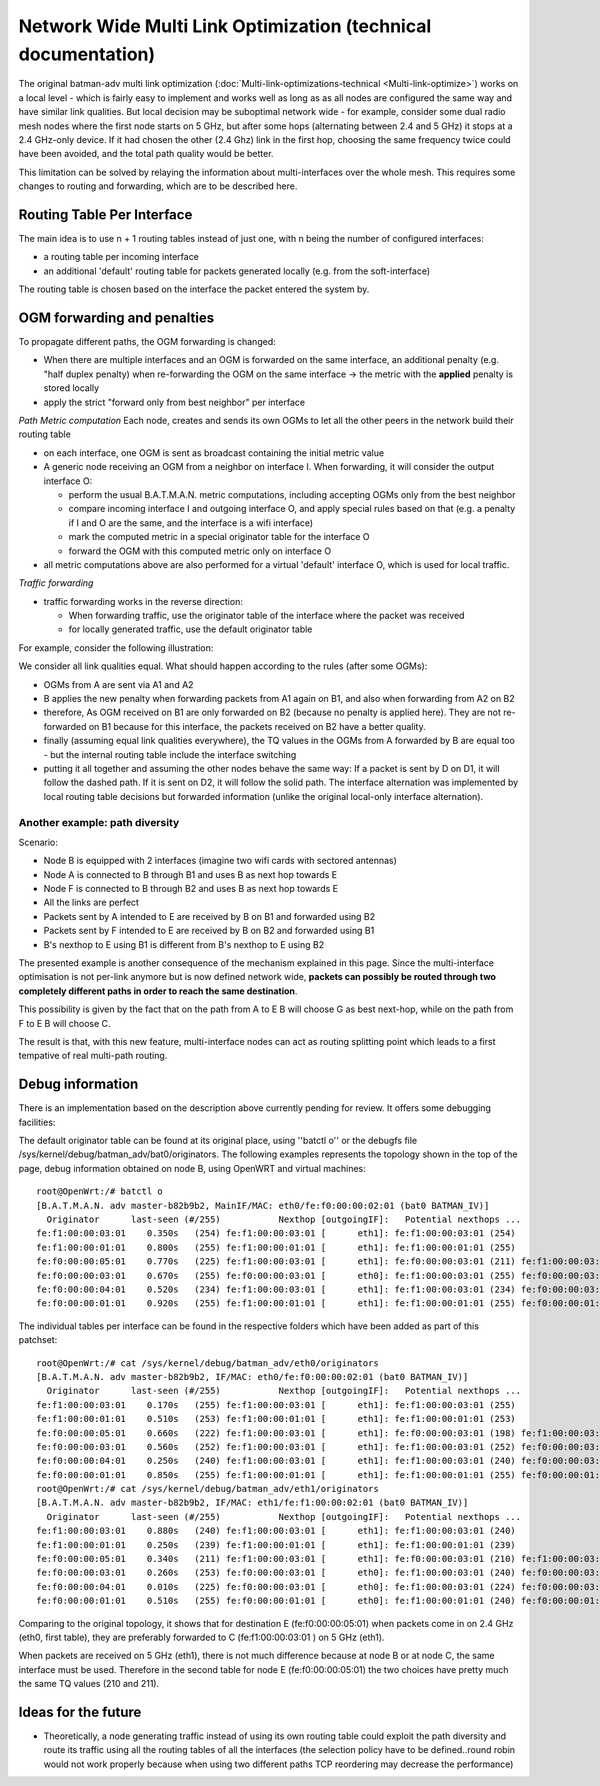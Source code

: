 .. SPDX-License-Identifier: GPL-2.0

Network Wide Multi Link Optimization (technical documentation)
==============================================================

The original batman-adv multi link optimization
(:doc:`Multi-link-optimizations-technical <Multi-link-optimize>`) works on a local level - which
is fairly easy to implement and works well as long as as all nodes are
configured the same way and have similar link qualities. But local
decision may be suboptimal network wide - for example, consider some
dual radio mesh nodes where the first node starts on 5 GHz, but after
some hops (alternating between 2.4 and 5 GHz) it stops at a 2.4 GHz-only
device. If it had chosen the other (2.4 Ghz) link in the first hop,
choosing the same frequency twice could have been avoided, and the total
path quality would be better.

|image0|

This limitation can be solved by relaying the information about
multi-interfaces over the whole mesh. This requires some changes to
routing and forwarding, which are to be described here.

Routing Table Per Interface
---------------------------

The main idea is to use n + 1 routing tables instead of just one, with n
being the number of configured interfaces:

* a routing table per incoming interface
* an additional 'default' routing table for packets generated locally
  (e.g. from the soft-interface)

The routing table is chosen based on the interface the packet entered
the system by.

OGM forwarding and penalties
----------------------------

To propagate different paths, the OGM forwarding is changed:

* When there are multiple interfaces and an OGM is forwarded on the
  same interface, an additional penalty (e.g. "half duplex penalty) when
  re-forwarding the OGM on the same interface
  -> the metric with the **applied** penalty is stored locally
* apply the strict "forward only from best neighbor" per interface

*Path Metric computation*
Each node, creates and sends its own OGMs to let all the other peers
in the network build their routing table

-  on each interface, one OGM is sent as broadcast containing the
   initial metric value

-  A generic node receiving an OGM from a neighbor on interface I. When
   forwarding, it will consider the output interface O:

   -  perform the usual B.A.T.M.A.N. metric computations, including
      accepting OGMs only from the best neighbor
   -  compare incoming interface I and outgoing interface O, and apply
      special rules based on that (e.g. a penalty if I and O are the
      same, and the interface is a wifi interface)
   -  mark the computed metric in a special originator table for the
      interface O
   -  forward the OGM with this computed metric only on interface O

-  all metric computations above are also performed for a virtual
   'default' interface O, which is used for local traffic.

*Traffic forwarding*

-  traffic forwarding works in the reverse direction:

   -  When forwarding traffic, use the originator table of the interface
      where the packet was received
   -  for locally generated traffic, use the default originator table

For example, consider the following illustration:

|image1|

We consider all link qualities equal. What should happen according to
the rules (after some OGMs):

* OGMs from A are sent via A1 and A2
* B applies the new penalty when forwarding packets from A1 again on
  B1, and also when forwarding from A2 on B2
* therefore, As OGM received on B1 are only forwarded on B2 (because
  no penalty is applied here). They are not re-forwarded on B1 because
  for this interface, the packets received on B2 have a better quality.
* finally (assuming equal link qualities everywhere), the TQ values
  in the OGMs from A forwarded by B are equal too - but the internal
  routing table include the interface switching
* putting it all together and assuming the other nodes behave the
  same way: If a packet is sent by D on D1, it will follow the dashed
  path. If it is sent on D2, it will follow the solid path. The
  interface alternation was implemented by local routing table decisions
  but forwarded information (unlike the original local-only interface
  alternation).

Another example: path diversity
~~~~~~~~~~~~~~~~~~~~~~~~~~~~~~~

|image2|

Scenario:

-  Node B is equipped with 2 interfaces (imagine two wifi cards with
   sectored antennas)
-  Node A is connected to B through B1 and uses B as next hop towards E
-  Node F is connected to B through B2 and uses B as next hop towards E
-  All the links are perfect
-  Packets sent by A intended to E are received by B on B1 and forwarded
   using B2
-  Packets sent by F intended to E are received by B on B2 and forwarded
   using B1
-  B's nexthop to E using B1 is different from B's nexthop to E using B2

The presented example is another consequence of the mechanism
explained in this page.
Since the multi-interface optimisation is not per-link anymore but is
now defined network wide, **packets can possibly be routed through two
completely different paths in order to reach the same destination**.

This possibility is given by the fact that on the path from A to E B
will choose G as best next-hop, while on the path from F to E B will
choose C.

The result is that, with this new feature, multi-interface nodes can act
as routing splitting point which leads to a first tempative of real
multi-path routing.

Debug information
-----------------

There is an implementation based on the description above currently
pending for review. It offers some debugging facilities:

The default originator table can be found at its original place, using
''batctl o'' or the debugfs file
/sys/kernel/debug/batman\_adv/bat0/originators. The following examples
represents the topology shown in the top of the page, debug information
obtained on node B, using OpenWRT and virtual machines:

::

    root@OpenWrt:/# batctl o
    [B.A.T.M.A.N. adv master-b82b9b2, MainIF/MAC: eth0/fe:f0:00:00:02:01 (bat0 BATMAN_IV)]
      Originator      last-seen (#/255)           Nexthop [outgoingIF]:   Potential nexthops ...
    fe:f1:00:00:03:01    0.350s   (254) fe:f1:00:00:03:01 [      eth1]: fe:f1:00:00:03:01 (254)
    fe:f1:00:00:01:01    0.800s   (255) fe:f1:00:00:01:01 [      eth1]: fe:f1:00:00:01:01 (255)
    fe:f0:00:00:05:01    0.770s   (225) fe:f1:00:00:03:01 [      eth1]: fe:f0:00:00:03:01 (211) fe:f1:00:00:03:01 (225)
    fe:f0:00:00:03:01    0.670s   (255) fe:f0:00:00:03:01 [      eth0]: fe:f1:00:00:03:01 (255) fe:f0:00:00:03:01 (255)
    fe:f0:00:00:04:01    0.520s   (234) fe:f1:00:00:03:01 [      eth1]: fe:f1:00:00:03:01 (234) fe:f0:00:00:03:01 (222)
    fe:f0:00:00:01:01    0.920s   (255) fe:f1:00:00:01:01 [      eth1]: fe:f1:00:00:01:01 (255) fe:f0:00:00:01:01 (254)

The individual tables per interface can be found in the respective
folders which have been added as part of this patchset:

::

    root@OpenWrt:/# cat /sys/kernel/debug/batman_adv/eth0/originators
    [B.A.T.M.A.N. adv master-b82b9b2, IF/MAC: eth0/fe:f0:00:00:02:01 (bat0 BATMAN_IV)]
      Originator      last-seen (#/255)           Nexthop [outgoingIF]:   Potential nexthops ...
    fe:f1:00:00:03:01    0.170s   (255) fe:f1:00:00:03:01 [      eth1]: fe:f1:00:00:03:01 (255)
    fe:f1:00:00:01:01    0.510s   (253) fe:f1:00:00:01:01 [      eth1]: fe:f1:00:00:01:01 (253)
    fe:f0:00:00:05:01    0.660s   (222) fe:f1:00:00:03:01 [      eth1]: fe:f0:00:00:03:01 (198) fe:f1:00:00:03:01 (222)
    fe:f0:00:00:03:01    0.560s   (252) fe:f1:00:00:03:01 [      eth1]: fe:f1:00:00:03:01 (252) fe:f0:00:00:03:01 (240)
    fe:f0:00:00:04:01    0.250s   (240) fe:f1:00:00:03:01 [      eth1]: fe:f1:00:00:03:01 (240) fe:f0:00:00:03:01 (211)
    fe:f0:00:00:01:01    0.850s   (255) fe:f1:00:00:01:01 [      eth1]: fe:f1:00:00:01:01 (255) fe:f0:00:00:01:01 (238)
    root@OpenWrt:/# cat /sys/kernel/debug/batman_adv/eth1/originators
    [B.A.T.M.A.N. adv master-b82b9b2, IF/MAC: eth1/fe:f1:00:00:02:01 (bat0 BATMAN_IV)]
      Originator      last-seen (#/255)           Nexthop [outgoingIF]:   Potential nexthops ...
    fe:f1:00:00:03:01    0.880s   (240) fe:f1:00:00:03:01 [      eth1]: fe:f1:00:00:03:01 (240)
    fe:f1:00:00:01:01    0.250s   (239) fe:f1:00:00:01:01 [      eth1]: fe:f1:00:00:01:01 (239)
    fe:f0:00:00:05:01    0.340s   (211) fe:f1:00:00:03:01 [      eth1]: fe:f0:00:00:03:01 (210) fe:f1:00:00:03:01 (211)
    fe:f0:00:00:03:01    0.260s   (253) fe:f0:00:00:03:01 [      eth0]: fe:f1:00:00:03:01 (240) fe:f0:00:00:03:01 (253)
    fe:f0:00:00:04:01    0.010s   (225) fe:f0:00:00:03:01 [      eth0]: fe:f1:00:00:03:01 (224) fe:f0:00:00:03:01 (225)
    fe:f0:00:00:01:01    0.510s   (255) fe:f0:00:00:01:01 [      eth0]: fe:f1:00:00:01:01 (240) fe:f0:00:00:01:01 (255)

Comparing to the original topology, it shows that for destination E
(fe:f0:00:00:05:01) when packets come in on 2.4 GHz (eth0, first table),
they are preferably forwarded to C (fe:f1:00:00:03:01 ) on 5 GHz (eth1).

When packets are received on 5 GHz (eth1), there is not much difference
because at node B or at node C, the same interface must be used.
Therefore in the second table for node E (fe:f0:00:00:05:01) the two
choices have pretty much the same TQ values (210 and 211).

Ideas for the future
--------------------

-  Theoretically, a node generating traffic instead of using its own
   routing table could exploit the path diversity and route its traffic
   using all the routing tables of all the interfaces (the selection
   policy have to be defined..round robin would not work properly
   because when using two different paths TCP reordering may decrease
   the performance)

.. |image0| image:: alternating-limited-view.svg
.. |image1| image:: alternation_chain.svg
.. |image2| image:: net-wide-multiif.svg

